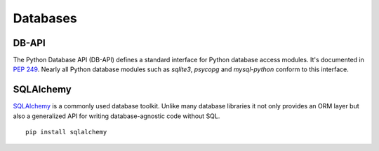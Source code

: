 Databases
=========

DB-API
------

The Python Database API (DB-API) defines a standard interface for Python
database access modules. It's documented in `PEP 249 <http://www.python.org/dev/peps/pep-0249/>`_.
Nearly all Python database modules such as `sqlite3`, `psycopg` and
`mysql-python` conform to this interface.



SQLAlchemy
----------

`SQLAlchemy <http://www.sqlalchemy.org/>`_ is a commonly used database toolkit. Unlike many database libraries
it not only provides an ORM layer but also a generalized API for writing
database-agnostic code without SQL.

::

    pip install sqlalchemy

